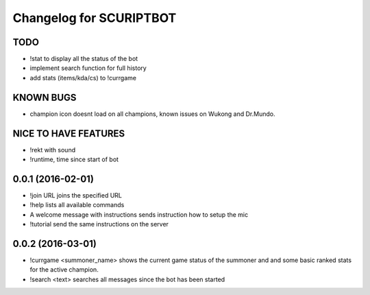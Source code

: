 ^^^^^^^^^^^^^^^^^^^^^^^^^^^^^^
Changelog for SCURIPTBOT
^^^^^^^^^^^^^^^^^^^^^^^^^^^^^^

TODO
------------------
* !stat to display all the status of the bot		
* implement search function for full history
* add stats (items/kda/cs) to !currgame

KNOWN BUGS
------------------
* champion icon doesnt load on all champions, known issues on Wukong and Dr.Mundo. 

NICE TO HAVE FEATURES
------------------
* !rekt with sound
* !runtime, time since start of bot


0.0.1 (2016-02-01)
------------------
* !join URL joins the specified URL
* !help lists all available commands
* A welcome message with instructions sends instruction how to setup the mic
* !tutorial send the same instructions on the server 

0.0.2 (2016-03-01)
------------------
* !currgame <summoner_name> shows the current game status of the summoner and and some basic ranked stats for the active champion.
* !search <text> searches all messages since the bot has been started